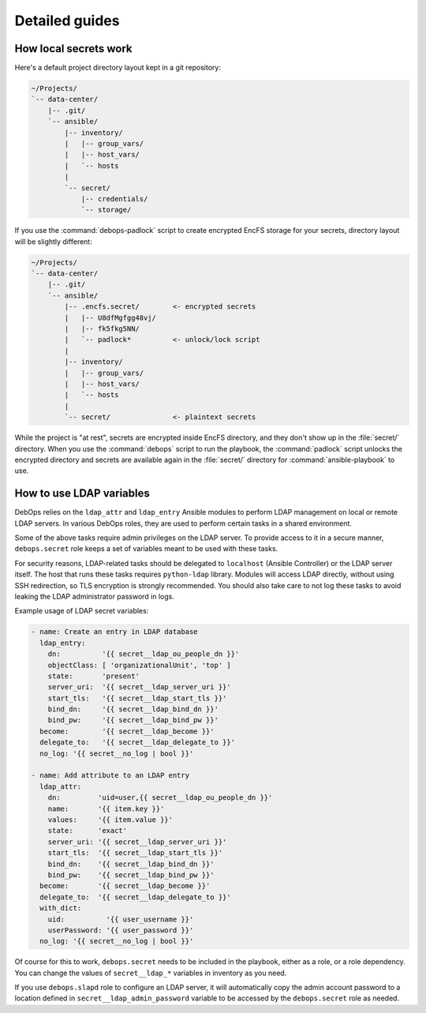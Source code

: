 Detailed guides
===============

How local secrets work
----------------------

Here's a default project directory layout kept in a git repository:

.. code-block:: none

   ~/Projects/
   `-- data-center/
       |-- .git/
       `-- ansible/
           |-- inventory/
           |   |-- group_vars/
           |   |-- host_vars/
           |   `-- hosts
           |
           `-- secret/
               |-- credentials/
               `-- storage/

If you use the :command:`debops-padlock` script to create encrypted EncFS
storage for your secrets, directory layout will be slightly different:

.. code-block:: none

   ~/Projects/
   `-- data-center/
       |-- .git/
       `-- ansible/
           |-- .encfs.secret/        <- encrypted secrets
           |   |-- U8dfMgfgg48vj/
           |   |-- fk5fkg5NN/
           |   `-- padlock*          <- unlock/lock script
           |
           |-- inventory/
           |   |-- group_vars/
           |   |-- host_vars/
           |   `-- hosts
           |
           `-- secret/               <- plaintext secrets

While the project is "at rest", secrets are encrypted inside EncFS directory,
and they don't show up in the :file:`secret/` directory. When you use the
:command:`debops` script to run the playbook, the :command:`padlock` script
unlocks the encrypted directory and secrets are available again in the
:file:`secret/` directory for :command:`ansible-playbook` to use.


How to use LDAP variables
-------------------------

DebOps relies on the ``ldap_attr`` and ``ldap_entry`` Ansible modules to
perform LDAP management on local or remote LDAP servers. In various DebOps
roles, they are used to perform certain tasks in a shared environment.

Some of the above tasks require admin privileges on the LDAP server. To provide
access to it in a secure manner, ``debops.secret`` role keeps a set of
variables meant to be used with these tasks.

For security reasons, LDAP-related tasks should be delegated to ``localhost``
(Ansible Controller) or the LDAP server itself. The host that runs these tasks
requires ``python-ldap`` library. Modules will access LDAP directly, without
using SSH redirection, so TLS encryption is strongly recommended. You should
also take care to not log these tasks to avoid leaking the LDAP administrator
password in logs.

Example usage of LDAP secret variables:

.. code-block:: yaml

   - name: Create an entry in LDAP database
     ldap_entry:
       dn:          '{{ secret__ldap_ou_people_dn }}'
       objectClass: [ 'organizationalUnit', 'top' ]
       state:       'present'
       server_uri:  '{{ secret__ldap_server_uri }}'
       start_tls:   '{{ secret__ldap_start_tls }}'
       bind_dn:     '{{ secret__ldap_bind_dn }}'
       bind_pw:     '{{ secret__ldap_bind_pw }}'
     become:        '{{ secret__ldap_become }}'
     delegate_to:   '{{ secret__ldap_delegate_to }}'
     no_log: '{{ secret__no_log | bool }}'

   - name: Add attribute to an LDAP entry
     ldap_attr:
       dn:         'uid=user,{{ secret__ldap_ou_people_dn }}'
       name:       '{{ item.key }}'
       values:     '{{ item.value }}'
       state:      'exact'
       server_uri: '{{ secret__ldap_server_uri }}'
       start_tls:  '{{ secret__ldap_start_tls }}'
       bind_dn:    '{{ secret__ldap_bind_dn }}'
       bind_pw:    '{{ secret__ldap_bind_pw }}'
     become:       '{{ secret__ldap_become }}'
     delegate_to:  '{{ secret__ldap_delegate_to }}'
     with_dict:
       uid:          '{{ user_username }}'
       userPassword: '{{ user_password }}'
     no_log: '{{ secret__no_log | bool }}'

Of course for this to work, ``debops.secret`` needs to be included in the
playbook, either as a role, or a role dependency. You can change the values of
``secret__ldap_*`` variables in inventory as you need.

If you use ``debops.slapd`` role to configure an LDAP server, it will
automatically copy the admin account password to a location defined in
``secret__ldap_admin_password`` variable to be accessed by the ``debops.secret``
role as needed.
